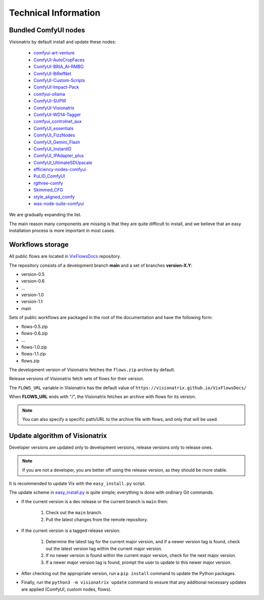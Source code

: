 Technical Information
=====================

Bundled ComfyUI nodes
---------------------

Visionatrix by default install and update these nodes:

 * `comfyui-art-venture <https://github.com/Visionatrix/comfyui-art-venture>`_
 * `ComfyUI-AutoCropFaces <https://github.com/Visionatrix/ComfyUI-AutoCropFaces>`_
 * `ComfyUI-BRIA_AI-RMBG <https://github.com/Visionatrix/ComfyUI-BRIA_AI-RMBG>`_
 * `ComfyUI-BiRefNet <https://github.com/Visionatrix/ComfyUI-BiRefNet>`_
 * `ComfyUI-Custom-Scripts <https://github.com/Visionatrix/ComfyUI-Custom-Scripts>`_
 * `ComfyUI-Impact-Pack <https://github.com/Visionatrix/ComfyUI-Impact-Pack>`_
 * `comfyui-ollama <https://github.com/Visionatrix/comfyui-ollama>`_
 * `ComfyUI-SUPIR <https://github.com/Visionatrix/ComfyUI-SUPIR>`_
 * `ComfyUI-Visionatrix <https://github.com/Visionatrix/ComfyUI-Visionatrix>`_
 * `ComfyUI-WD14-Tagger <https://github.com/Visionatrix/ComfyUI-WD14-Tagger>`_
 * `comfyui_controlnet_aux <https://github.com/Visionatrix/comfyui_controlnet_aux>`_
 * `ComfyUI_essentials <https://github.com/Visionatrix/ComfyUI_essentials>`_
 * `ComfyUI_FizzNodes <https://github.com/Visionatrix/ComfyUI_FizzNodes>`_
 * `ComfyUI_Gemini_Flash <https://github.com/Visionatrix/ComfyUI_Gemini_Flash>`_
 * `ComfyUI_InstantID <https://github.com/Visionatrix/ComfyUI_InstantID>`_
 * `ComfyUI_IPAdapter_plus <https://github.com/Visionatrix/ComfyUI_IPAdapter_plus>`_
 * `ComfyUI_UltimateSDUpscale <https://github.com/Visionatrix/ComfyUI_UltimateSDUpscale>`_
 * `efficiency-nodes-comfyui <https://github.com/Visionatrix/efficiency-nodes-comfyui>`_
 * `PuLID_ComfyUI <https://github.com/Visionatrix/PuLID_ComfyUI>`_
 * `rgthree-comfy <https://github.com/Visionatrix/rgthree-comfy>`_
 * `Skimmed_CFG <https://github.com/Visionatrix/Skimmed_CFG>`_
 * `style_aligned_comfy <https://github.com/Visionatrix/style_aligned_comfy>`_
 * `was-node-suite-comfyui <https://github.com/Visionatrix/was-node-suite-comfyui>`_

We are gradually expanding the list.

The main reason many components are missing is that they are quite difficult to install, and we believe that an easy installation process is more important in most cases.


Workflows storage
-----------------

All public flows are located in `VixFlowsDocs <https://github.com/Visionatrix/VixFlowsDocs>`_ repository.

The repository consists of a development branch **main** and a set of branches **version-X.Y**:

* version-0.5
* version-0.6
* ...
* version-1.0
* version-1.1
* main

Sets of public workflows are packaged in the root of the documentation and have the following form:

* flows-0.5.zip
* flows-0.6.zip
* ...
* flows-1.0.zip
* flows-1.1.zip
* flows.zip

The development version of Visionatrix fetches the ``flows.zip`` archive by default.

Release versions of Visionatrix fetch sets of flows for their version.

The ``FLOWS_URL`` variable in Visionatrix has the default value of ``https://visionatrix.github.io/VixFlowsDocs/``

When **FLOWS_URL** ends with "/", the Visionatrix fetches an archive with flows for its version.

.. note::
    You can also specify a specific path/URL to the archive file with flows, and only that will be used.


Update algorithm of Visionatrix
-------------------------------

Developer versions are updated only to development versions, release versions only to release ones.

.. note::
    If you are not a developer, you are better off using the release version, as they should be more stable.

It is recommended to update Vix with the ``easy_install.py`` script.

The update scheme in `easy_install.py <https://github.com/Visionatrix/Visionatrix/blob/main/scripts/easy_install.py>`_ is quite simple; everything is done with ordinary Git commands.

* If the current version is a dev release or the current branch is ``main`` then:

    1. Check out the ``main`` branch.
    2. Pull the latest changes from the remote repository.

* If the current version is a tagged release version:

    1. Determine the latest tag for the current major version, and if a newer version tag is found, check out the latest version tag within the current major version.
    2. If no newer version is found within the current major version, check for the next major version.
    3. If a newer major version tag is found, prompt the user to update to this newer major version.

* After checking out the appropriate version, run a ``pip install`` command to update the Python packages.
* Finally, run the ``python3 -m visionatrix update`` command to ensure that any additional necessary updates are applied (ComfyUI, custom nodes, flows).
